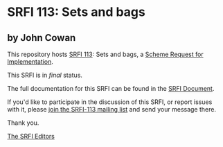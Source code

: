 * SRFI 113: Sets and bags

** by John Cowan

This repository hosts [[https://srfi.schemers.org/srfi-113/][SRFI 113]]: Sets and bags, a [[https://srfi.schemers.org/][Scheme Request for Implementation]].

This SRFI is in /final/ status.

The full documentation for this SRFI can be found in the [[https://srfi.schemers.org/srfi-113/srfi-113.html][SRFI Document]].

If you'd like to participate in the discussion of this SRFI, or report issues with it, please [[shttp://srfi.schemers.org/srfi-113/][join the SRFI-113 mailing list]] and send your message there.

Thank you.


[[mailto:srfi-editors@srfi.schemers.org][The SRFI Editors]]
